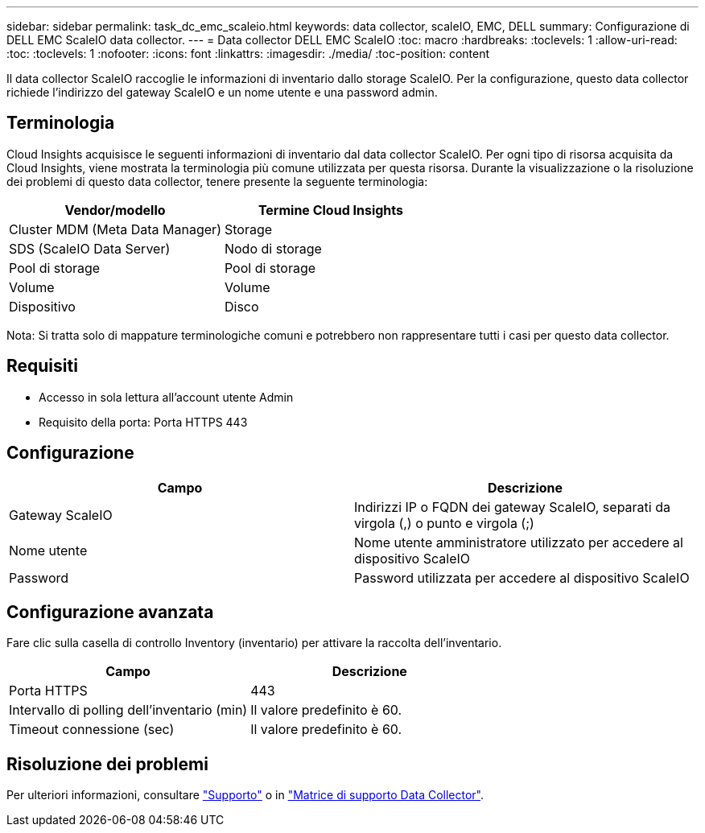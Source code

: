 ---
sidebar: sidebar 
permalink: task_dc_emc_scaleio.html 
keywords: data collector, scaleIO, EMC, DELL 
summary: Configurazione di DELL EMC ScaleIO data collector. 
---
= Data collector DELL EMC ScaleIO
:toc: macro
:hardbreaks:
:toclevels: 1
:allow-uri-read: 
:toc: 
:toclevels: 1
:nofooter: 
:icons: font
:linkattrs: 
:imagesdir: ./media/
:toc-position: content


[role="lead"]
Il data collector ScaleIO raccoglie le informazioni di inventario dallo storage ScaleIO. Per la configurazione, questo data collector richiede l'indirizzo del gateway ScaleIO e un nome utente e una password admin.



== Terminologia

Cloud Insights acquisisce le seguenti informazioni di inventario dal data collector ScaleIO. Per ogni tipo di risorsa acquisita da Cloud Insights, viene mostrata la terminologia più comune utilizzata per questa risorsa. Durante la visualizzazione o la risoluzione dei problemi di questo data collector, tenere presente la seguente terminologia:

[cols="2*"]
|===
| Vendor/modello | Termine Cloud Insights 


| Cluster MDM (Meta Data Manager) | Storage 


| SDS (ScaleIO Data Server) | Nodo di storage 


| Pool di storage | Pool di storage 


| Volume | Volume 


| Dispositivo | Disco 
|===
Nota: Si tratta solo di mappature terminologiche comuni e potrebbero non rappresentare tutti i casi per questo data collector.



== Requisiti

* Accesso in sola lettura all'account utente Admin
* Requisito della porta: Porta HTTPS 443




== Configurazione

[cols="2*"]
|===
| Campo | Descrizione 


| Gateway ScaleIO | Indirizzi IP o FQDN dei gateway ScaleIO, separati da virgola (,) o punto e virgola (;) 


| Nome utente | Nome utente amministratore utilizzato per accedere al dispositivo ScaleIO 


| Password | Password utilizzata per accedere al dispositivo ScaleIO 
|===


== Configurazione avanzata

Fare clic sulla casella di controllo Inventory (inventario) per attivare la raccolta dell'inventario.

[cols="2*"]
|===
| Campo | Descrizione 


| Porta HTTPS | 443 


| Intervallo di polling dell'inventario (min) | Il valore predefinito è 60. 


| Timeout connessione (sec) | Il valore predefinito è 60. 
|===


== Risoluzione dei problemi

Per ulteriori informazioni, consultare link:concept_requesting_support.html["Supporto"] o in link:https://docs.netapp.com/us-en/cloudinsights/CloudInsightsDataCollectorSupportMatrix.pdf["Matrice di supporto Data Collector"].
